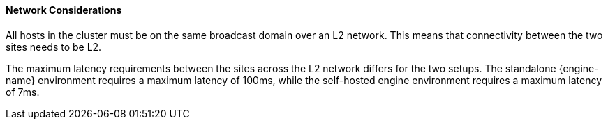 [[network_considerations]]
==== Network Considerations

All hosts in the cluster must be on the same broadcast domain over an L2 network. This means that connectivity between the two sites needs to be L2.

The maximum latency requirements between the sites across the L2 network differs for the two setups. The standalone {engine-name} environment requires a maximum latency of 100ms, while the self-hosted engine environment requires a maximum latency of 7ms.
